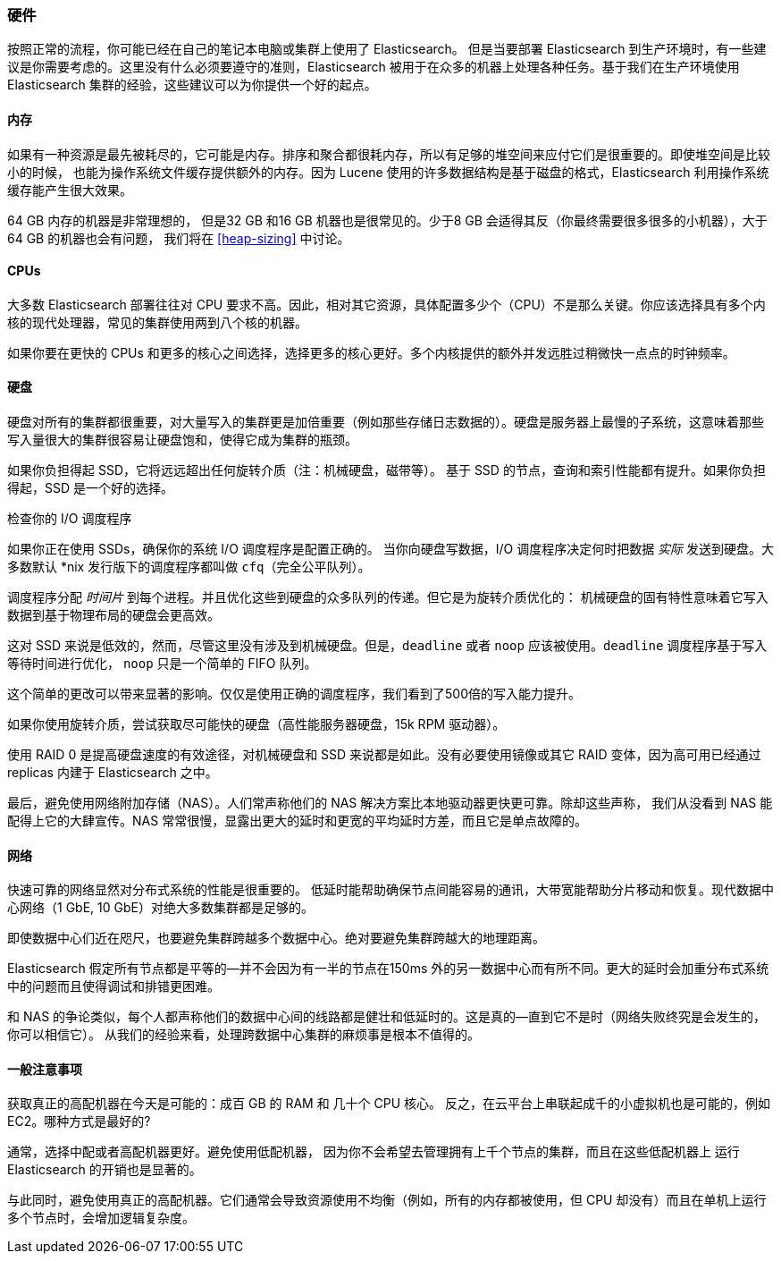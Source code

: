[[hardware]]
=== 硬件

按照正常的流程，你可能已经((("deployment", "hardware")))((("hardware")))在自己的笔记本电脑或集群上使用了 Elasticsearch。
但是当要部署 Elasticsearch 到生产环境时，有一些建议是你需要考虑的。这里没有什么必须要遵守的准则，Elasticsearch 被用于在众多的机器上处理各种任务。基于我们在生产环境使用 Elasticsearch 集群的经验，这些建议可以为你提供一个好的起点。

==== 内存

如果有一种资源是最先被耗尽的，它可能是内存。((("hardware", "memory")))((("memory")))排序和聚合都很耗内存，所以有足够的堆空间来应付它们是很重要的。((("heap")))即使堆空间是比较小的时候，
也能为操作系统文件缓存提供额外的内存。因为 Lucene 使用的许多数据结构是基于磁盘的格式，Elasticsearch 利用操作系统缓存能产生很大效果。

64 GB 内存的机器是非常理想的， 但是32 GB 和16 GB 机器也是很常见的。少于8 GB 会适得其反（你最终需要很多很多的小机器），大于64 GB 的机器也会有问题，
我们将在 <<heap-sizing>> 中讨论。

==== CPUs

大多数 Elasticsearch 部署往往对 CPU 要求不高。因此，((("CPUs (central processing units)")))((("hardware", "CPUs")))相对其它资源，具体配置多少个（CPU）不是那么关键。你应该选择具有多个内核的现代处理器，常见的集群使用两到八个核的机器。

如果你要在更快的 CPUs 和更多的核心之间选择，选择更多的核心更好。多个内核提供的额外并发远胜过稍微快一点点的时钟频率。

==== 硬盘

硬盘对所有的集群都很重要，((("disks")))((("hardware", "disks")))对大量写入的集群更是加倍重要（例如那些存储日志数据的）。硬盘是服务器上最慢的子系统，这意味着那些写入量很大的集群很容易让硬盘饱和，使得它成为集群的瓶颈。

如果你负担得起 SSD，它将远远超出任何旋转介质（注：机械硬盘，磁带等）。 基于 SSD 的节点，查询和索引性能都有提升。如果你负担得起，SSD 是一个好的选择。

.检查你的 I/O 调度程序
****
如果你正在使用 SSDs，确保你的系统 I/O 调度程序是((("I/O scheduler")))配置正确的。
当你向硬盘写数据，I/O 调度程序决定何时把数据
_实际_ 发送到硬盘。大多数默认 *nix 发行版下的调度程序都叫做 `cfq`（完全公平队列）。

调度程序分配 _时间片_ 到每个进程。并且优化这些到硬盘的众多队列的传递。但它是为旋转介质优化的：
机械硬盘的固有特性意味着它写入数据到基于物理布局的硬盘会更高效。

这对 SSD 来说是低效的，然而，尽管这里没有涉及到机械硬盘。但是，`deadline` 或者 `noop` 应该被使用。`deadline` 调度程序基于写入等待时间进行优化，
`noop` 只是一个简单的 FIFO 队列。

这个简单的更改可以带来显著的影响。仅仅是使用正确的调度程序，我们看到了500倍的写入能力提升。
****

如果你使用旋转介质，尝试获取尽可能快的硬盘（高性能服务器硬盘，15k RPM 驱动器）。

使用 RAID 0 是提高硬盘速度的有效途径，对机械硬盘和 SSD 来说都是如此。没有必要使用镜像或其它 RAID 变体，因为高可用已经通过 replicas 内建于 Elasticsearch 之中。

最后，避免使用网络附加存储（NAS）。人们常声称他们的 NAS 解决方案比本地驱动器更快更可靠。除却这些声称，
我们从没看到 NAS 能配得上它的大肆宣传。NAS 常常很慢，显露出更大的延时和更宽的平均延时方差，而且它是单点故障的。

==== 网络

快速可靠的网络显然对分布式系统的性能是很重要的((("hardware", "network")))((("network")))。
低延时能帮助确保节点间能容易的通讯，大带宽能帮助分片移动和恢复。现代数据中心网络（1 GbE, 10 GbE）对绝大多数集群都是足够的。

即使数据中心们近在咫尺，也要避免集群跨越多个数据中心。绝对要避免集群跨越大的地理距离。

Elasticsearch 假定所有节点都是平等的--并不会因为有一半的节点在150ms 外的另一数据中心而有所不同。更大的延时会加重分布式系统中的问题而且使得调试和排错更困难。

和 NAS 的争论类似，每个人都声称他们的数据中心间的线路都是健壮和低延时的。这是真的--直到它不是时（网络失败终究是会发生的，你可以相信它）。
从我们的经验来看，处理跨数据中心集群的麻烦事是根本不值得的。

==== 一般注意事项

获取真正的高配机器在今天是可能的：((("hardware", "general considerations")))成百 GB 的 RAM 和 几十个 CPU 核心。
反之，在云平台上串联起成千的小虚拟机也是可能的，例如 EC2。哪种方式是最好的?

通常，选择中配或者高配机器更好。避免使用低配机器，
因为你不会希望去管理拥有上千个节点的集群，而且在这些低配机器上 运行 Elasticsearch 的开销也是显著的。

与此同时，避免使用真正的高配机器。它们通常会导致资源使用不均衡（例如，所有的内存都被使用，但 CPU 却没有）而且在单机上运行多个节点时，会增加逻辑复杂度。
